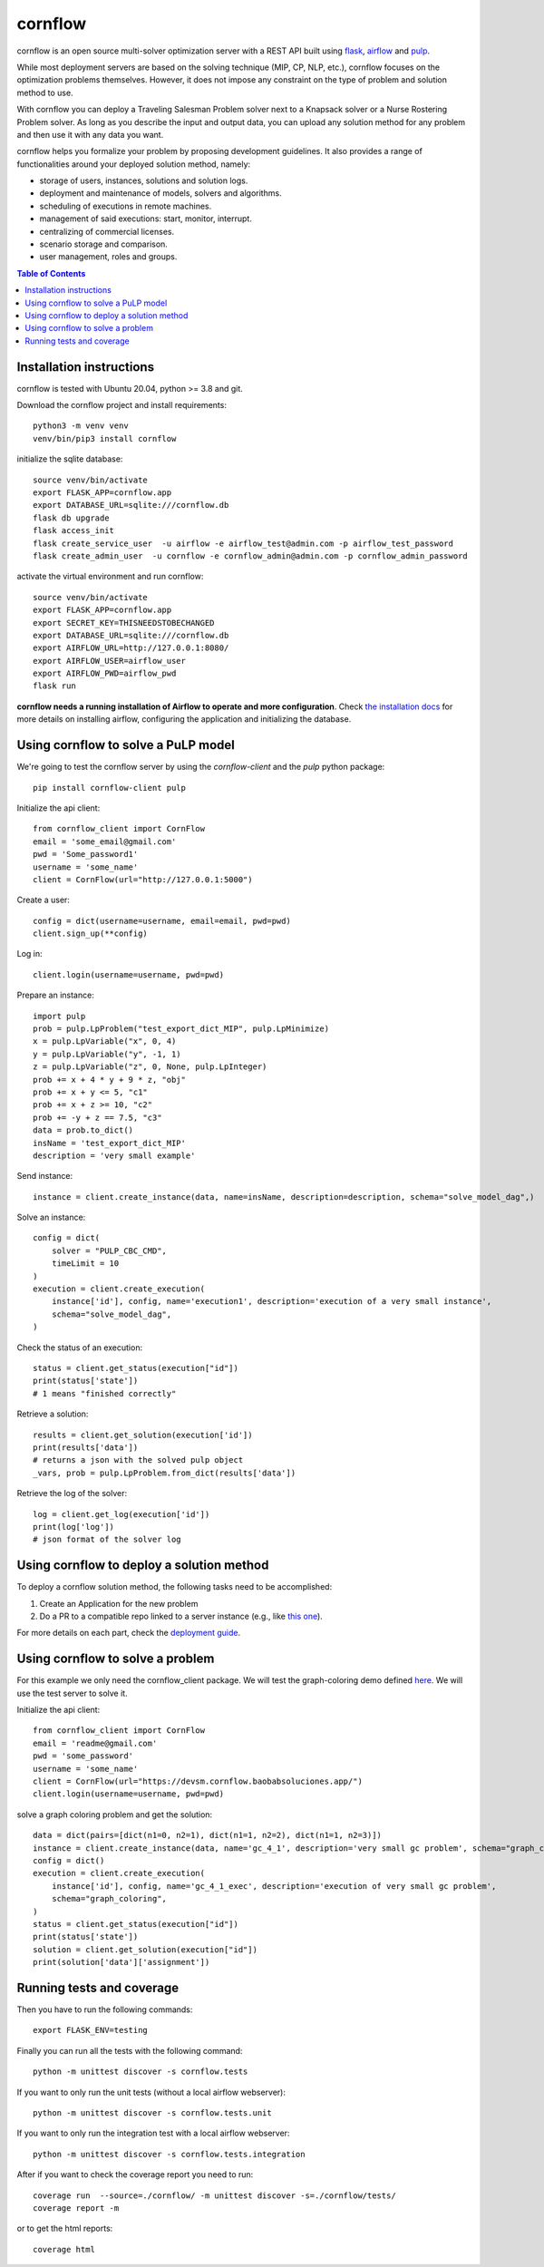 cornflow
=========

.. image:: https://github.com/baobabsoluciones/cornflow/workflows/build/badge.svg?style=svg
    :target: https://github.com/baobabsoluciones/cornflow/actions

.. image:: https://github.com/baobabsoluciones/cornflow/workflows/docs/badge.svg?style=svg
    :target: https://github.com/baobabsoluciones/cornflow/actions

.. image:: https://github.com/baobabsoluciones/cornflow/workflows/integration/badge.svg?style=svg
    :target: https://github.com/baobabsoluciones/cornflow/actions

.. image:: https://img.shields.io/pypi/v/cornflow-client.svg?style=svg
   :target: https://pypi.python.org/pypi/cornflow-client

.. image:: https://img.shields.io/pypi/pyversions/cornflow-client.svg?style=svg
   :target: https://pypi.python.org/pypi/cornflow-client

.. image:: https://img.shields.io/badge/License-Apache2.0-blue

cornflow is an open source multi-solver optimization server with a REST API built using `flask <https://flask.palletsprojects.com>`_, `airflow <https://airflow.apache.org/>`_ and `pulp <https://coin-or.github.io/pulp/>`_.

While most deployment servers are based on the solving technique (MIP, CP, NLP, etc.), cornflow focuses on the optimization problems themselves. However, it does not impose any constraint on the type of problem and solution method to use.

With cornflow you can deploy a Traveling Salesman Problem solver next to a Knapsack solver or a Nurse Rostering Problem solver. As long as you describe the input and output data, you can upload any solution method for any problem and then use it with any data you want.

cornflow helps you formalize your problem by proposing development guidelines. It also provides a range of functionalities around your deployed solution method, namely:

* storage of users, instances, solutions and solution logs.
* deployment and maintenance of models, solvers and algorithms.
* scheduling of executions in remote machines.
* management of said executions: start, monitor, interrupt.
* centralizing of commercial licenses.
* scenario storage and comparison.
* user management, roles and groups.


.. contents:: **Table of Contents**

Installation instructions
-------------------------------

cornflow is tested with Ubuntu 20.04, python >= 3.8 and git.

Download the cornflow project and install requirements::

    python3 -m venv venv
    venv/bin/pip3 install cornflow

initialize the sqlite database::

    source venv/bin/activate
    export FLASK_APP=cornflow.app
    export DATABASE_URL=sqlite:///cornflow.db
    flask db upgrade
    flask access_init
    flask create_service_user  -u airflow -e airflow_test@admin.com -p airflow_test_password
    flask create_admin_user  -u cornflow -e cornflow_admin@admin.com -p cornflow_admin_password


activate the virtual environment and run cornflow::

    source venv/bin/activate
    export FLASK_APP=cornflow.app
    export SECRET_KEY=THISNEEDSTOBECHANGED
    export DATABASE_URL=sqlite:///cornflow.db
    export AIRFLOW_URL=http://127.0.0.1:8080/
    export AIRFLOW_USER=airflow_user
    export AIRFLOW_PWD=airflow_pwd
    flask run

**cornflow needs a running installation of Airflow to operate and more configuration**. Check `the installation docs <https://baobabsoluciones.github.io/cornflow/main/install.html>`_ for more details on installing airflow, configuring the application and initializing the database.

Using cornflow to solve a PuLP model
---------------------------------------

We're going to test the cornflow server by using the `cornflow-client` and the `pulp` python package::

    pip install cornflow-client pulp

Initialize the api client::

    from cornflow_client import CornFlow
    email = 'some_email@gmail.com'
    pwd = 'Some_password1'
    username = 'some_name'
    client = CornFlow(url="http://127.0.0.1:5000")

Create a user::

    config = dict(username=username, email=email, pwd=pwd)
    client.sign_up(**config)

Log in::

    client.login(username=username, pwd=pwd)

Prepare an instance::

    import pulp
    prob = pulp.LpProblem("test_export_dict_MIP", pulp.LpMinimize)
    x = pulp.LpVariable("x", 0, 4)
    y = pulp.LpVariable("y", -1, 1)
    z = pulp.LpVariable("z", 0, None, pulp.LpInteger)
    prob += x + 4 * y + 9 * z, "obj"
    prob += x + y <= 5, "c1"
    prob += x + z >= 10, "c2"
    prob += -y + z == 7.5, "c3"
    data = prob.to_dict()
    insName = 'test_export_dict_MIP'
    description = 'very small example'

Send instance::

    instance = client.create_instance(data, name=insName, description=description, schema="solve_model_dag",)

Solve an instance::

    config = dict(
        solver = "PULP_CBC_CMD",
        timeLimit = 10
    )
    execution = client.create_execution(
        instance['id'], config, name='execution1', description='execution of a very small instance',
        schema="solve_model_dag",
    )

Check the status of an execution::

    status = client.get_status(execution["id"])
    print(status['state'])
    # 1 means "finished correctly"

Retrieve a solution::

    results = client.get_solution(execution['id'])
    print(results['data'])
    # returns a json with the solved pulp object
    _vars, prob = pulp.LpProblem.from_dict(results['data'])

Retrieve the log of the solver::

    log = client.get_log(execution['id'])
    print(log['log'])
    # json format of the solver log

Using cornflow to deploy a solution method
---------------------------------------------

To deploy a cornflow solution method, the following tasks need to be accomplished:

#. Create an Application for the new problem
#. Do a PR to a compatible repo linked to a server instance (e.g., like `this one <https://github.com/baobabsoluciones/cornflow>`_).

For more details on each part, check the `deployment guide <https://baobabsoluciones.github.io/cornflow/guides/deploy_solver.html>`_.

Using cornflow to solve a problem
-------------------------------------------

For this example we only need the cornflow_client package. We will test the graph-coloring demo defined `here <https://github.com/baobabsoluciones/cornflow-dags-public/tree/main/DAG/graph_coloring>`_. We will use the test server to solve it.

Initialize the api client::

    from cornflow_client import CornFlow
    email = 'readme@gmail.com'
    pwd = 'some_password'
    username = 'some_name'
    client = CornFlow(url="https://devsm.cornflow.baobabsoluciones.app/")
    client.login(username=username, pwd=pwd)

solve a graph coloring problem and get the solution::

    data = dict(pairs=[dict(n1=0, n2=1), dict(n1=1, n2=2), dict(n1=1, n2=3)])
    instance = client.create_instance(data, name='gc_4_1', description='very small gc problem', schema="graph_coloring")
    config = dict()
    execution = client.create_execution(
        instance['id'], config, name='gc_4_1_exec', description='execution of very small gc problem',
        schema="graph_coloring",
    )
    status = client.get_status(execution["id"])
    print(status['state'])
    solution = client.get_solution(execution["id"])
    print(solution['data']['assignment'])


Running tests and coverage
------------------------------

Then you have to run the following commands::

    export FLASK_ENV=testing

Finally you can run all the tests with the following command::

    python -m unittest discover -s cornflow.tests

If you want to only run the unit tests (without a local airflow webserver)::

    python -m unittest discover -s cornflow.tests.unit

If you want to only run the integration test with a local airflow webserver::

    python -m unittest discover -s cornflow.tests.integration

After if you want to check the coverage report you need to run::

    coverage run  --source=./cornflow/ -m unittest discover -s=./cornflow/tests/
    coverage report -m

or to get the html reports::

    coverage html

